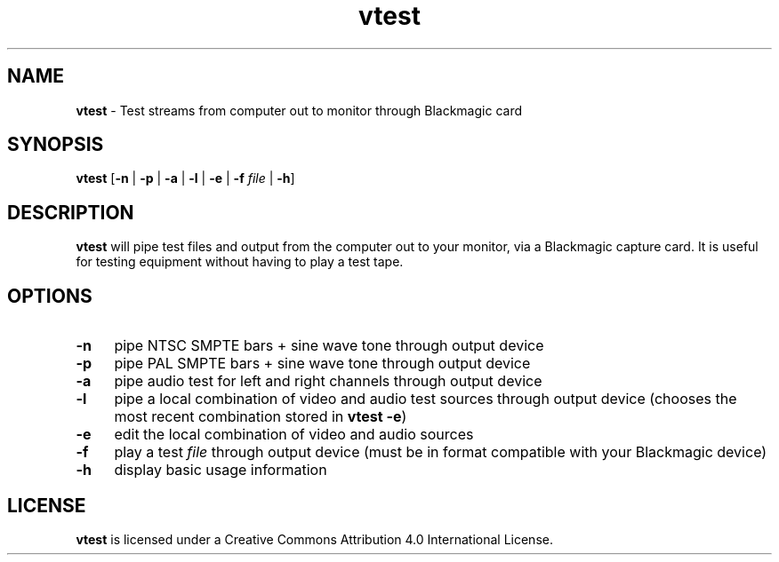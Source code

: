 .TH vtest 1 "https://github.com/amiaopensource/vrecord" "2020-02-10" "AMIA Open Source"
.\" Turn off justification for nroff.
.if n .ad l
.\" Turn off hyphenation.
.nh
.SH NAME
\fBvtest\fR - Test streams from computer out to monitor through Blackmagic card
.SH SYNOPSIS
\fBvtest\fR [\fB-n\fR | \fB-p\fR | \fB-a\fR | \fB-l\fR | \fB-e\fR | \fB-f \fIfile\fR | \fB-h\fR]
.SH DESCRIPTION
\fBvtest\fR will pipe test files and output from the computer out to your monitor, via a Blackmagic capture card. It is useful for testing equipment without having to play a test tape.
.SH OPTIONS
.TP 4
.B -n
pipe NTSC SMPTE bars + sine wave tone through output device
.TP
.B -p
pipe PAL SMPTE bars + sine wave tone through output device
.TP
.B -a
pipe audio test for left and right channels through output device
.TP
.B -l
pipe a local combination of video and audio test sources through output device (chooses the most recent combination stored in \fBvtest -e\fR)
.TP
.B -e
edit the local combination of video and audio sources
.TP
.B -f
play a test \fIfile\fR through output device (must be in format compatible with your Blackmagic device)
.TP
.B -h
display basic usage information
.SH LICENSE
\fBvtest\fR is licensed under a Creative Commons Attribution 4.0 International License.
